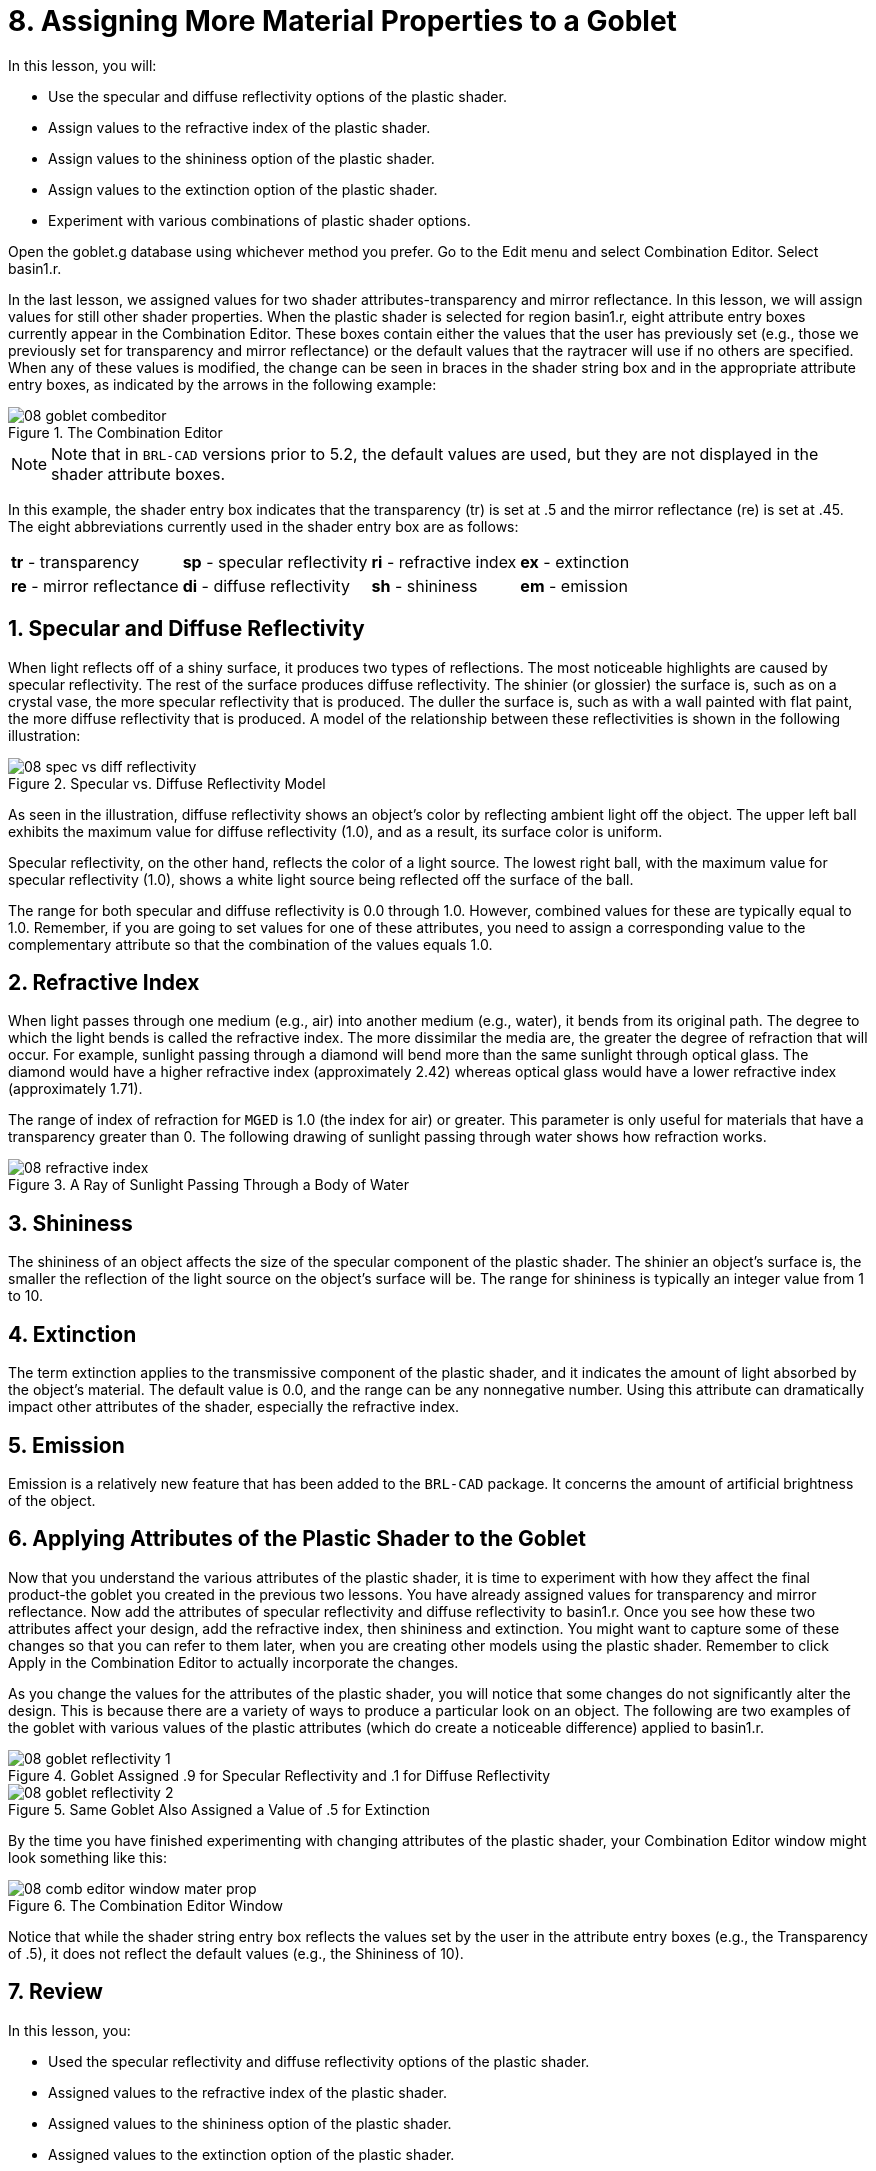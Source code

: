 = 8. Assigning More Material Properties to a Goblet
:sectnums:
:experimental:

In this lesson, you will:

* Use the specular and diffuse reflectivity options of the plastic
  shader.
* Assign values to the refractive index of the plastic shader.
* Assign values to the shininess option of the plastic shader.
* Assign values to the extinction option of the plastic shader.
* Experiment with various combinations of plastic shader options.

Open the goblet.g database using whichever method you prefer.  Go to
the Edit menu and select Combination Editor.  Select basin1.r.

In the last lesson, we assigned values for two shader
attributes-transparency and mirror reflectance.  In this lesson, we
will assign values for still other shader properties.  When the
plastic shader is selected for region basin1.r, eight attribute entry
boxes currently appear in the Combination Editor.  These boxes contain
either the values that the user has previously set (e.g., those we
previously set for transparency and mirror reflectance) or the default
values that the raytracer will use if no others are specified.  When
any of these values is modified, the change can be seen in braces in
the shader string box and in the appropriate attribute entry boxes, as
indicated by the arrows in the following example:

.The Combination Editor
image::lessons:mged/08_goblet_combeditor.png[]


[NOTE]
====
Note that in [app]`BRL-CAD` versions prior to 5.2, the default values
are used, but they are not displayed in the shader attribute boxes.
====

In this example, the shader entry box indicates that the transparency
(tr) is set at .5 and the mirror reflectance (re) is set at .45.  The
eight abbreviations currently used in the shader entry box are as
follows:

[cols="4*~"]
|===
|*tr* - transparency
|*sp* - specular reflectivity
|*ri* - refractive index
|*ex* - extinction

|*re* - mirror reflectance
|*di* - diffuse reflectivity
|*sh* - shininess
|*em* - emission
|===

[[_goblet_specular_diffuse]]
== Specular and Diffuse Reflectivity

When light reflects off of a shiny surface, it produces two types of
reflections.  The most noticeable highlights are caused by specular
reflectivity.  The rest of the surface produces diffuse reflectivity.
The shinier (or glossier) the surface is, such as on a crystal vase,
the more specular reflectivity that is produced.  The duller the
surface is, such as with a wall painted with flat paint, the more
diffuse reflectivity that is produced.  A model of the relationship
between these reflectivities is shown in the following illustration:

.Specular vs. Diffuse Reflectivity Model
image::lessons:mged/08_spec_vs_diff_reflectivity.png[]

As seen in the illustration, diffuse reflectivity shows an object's
color by reflecting ambient light off the object.  The upper left ball
exhibits the maximum value for diffuse reflectivity (1.0), and as a
result, its surface color is uniform.

Specular reflectivity, on the other hand, reflects the color of a
light source.  The lowest right ball, with the maximum value for
specular reflectivity (1.0), shows a white light source being
reflected off the surface of the ball.

The range for both specular and diffuse reflectivity is 0.0 through
1.0.  However, combined values for these are typically equal to 1.0.
Remember, if you are going to set values for one of these attributes,
you need to assign a corresponding value to the complementary
attribute so that the combination of the values equals 1.0.

[[_goblet_refractive_index]]
== Refractive Index

When light passes through one medium (e.g., air) into another medium
(e.g., water), it bends from its original path.  The degree to which
the light bends is called the refractive index.  The more dissimilar
the media are, the greater the degree of refraction that will occur.
For example, sunlight passing through a diamond will bend more than
the same sunlight through optical glass.  The diamond would have a
higher refractive index (approximately 2.42) whereas optical glass
would have a lower refractive index (approximately 1.71).

The range of index of refraction for [app]`MGED` is 1.0 (the index for
air) or greater.  This parameter is only useful for materials that
have a transparency greater than 0.  The following drawing of sunlight
passing through water shows how refraction works.

.A Ray of Sunlight Passing Through a Body of Water
image::lessons:mged/08_refractive_index.png[]


[[_goblet_shininess]]
== Shininess

The shininess of an object affects the size of the specular component
of the plastic shader.  The shinier an object's surface is, the
smaller the reflection of the light source on the object's surface
will be.  The range for shininess is typically an integer value from 1
to 10.

[[_goblet_extinction]]
== Extinction

The term extinction applies to the transmissive component of the
plastic shader, and it indicates the amount of light absorbed by the
object's material.  The default value is 0.0, and the range can be any
nonnegative number.  Using this attribute can dramatically impact
other attributes of the shader, especially the refractive index.

[[_goblet_emission]]
== Emission

Emission is a relatively new feature that has been added to the
[app]`BRL-CAD` package.  It concerns the amount of artificial
brightness of the object.

[[_goblet_shader_attributes]]
==  Applying Attributes of the Plastic Shader to the Goblet

Now that you understand the various attributes of the plastic shader,
it is time to experiment with how they affect the final product-the
goblet you created in the previous two lessons.  You have already
assigned values for transparency and mirror reflectance.  Now add the
attributes of specular reflectivity and diffuse reflectivity to
basin1.r.  Once you see how these two attributes affect your design,
add the refractive index, then shininess and extinction.  You might
want to capture some of these changes so that you can refer to them
later, when you are creating other models using the plastic shader.
Remember to click Apply in the Combination Editor to actually
incorporate the changes.

As you change the values for the attributes of the plastic shader, you
will notice that some changes do not significantly alter the design.
This is because there are a variety of ways to produce a particular
look on an object.  The following are two examples of the goblet with
various values of the plastic attributes (which do create a noticeable
difference) applied to basin1.r.

.Goblet Assigned .9 for Specular Reflectivity and .1 for Diffuse Reflectivity
image::lessons:mged/08_goblet_reflectivity_1.png[]

.Same Goblet Also Assigned a Value of .5 for Extinction
image::lessons:mged/08_goblet_reflectivity_2.png[]

By the time you have finished experimenting with changing attributes
of the plastic shader, your Combination Editor window might look
something like this:

.The Combination Editor Window
image::lessons:mged/08_comb_editor_window_mater_prop.png[]

Notice that while the shader string entry box reflects the values set
by the user in the attribute entry boxes (e.g., the Transparency
of .5), it does not reflect the default values (e.g., the Shininess of
10).

[[_goblet_material_properties2_review]]
== Review

In this lesson, you:

* Used the specular reflectivity and diffuse reflectivity options of
  the plastic shader.
* Assigned values to the refractive index of the plastic shader.
* Assigned values to the shininess option of the plastic shader.
* Assigned values to the extinction option of the plastic shader.
* Experimented with various combinations of plastic shader options.
